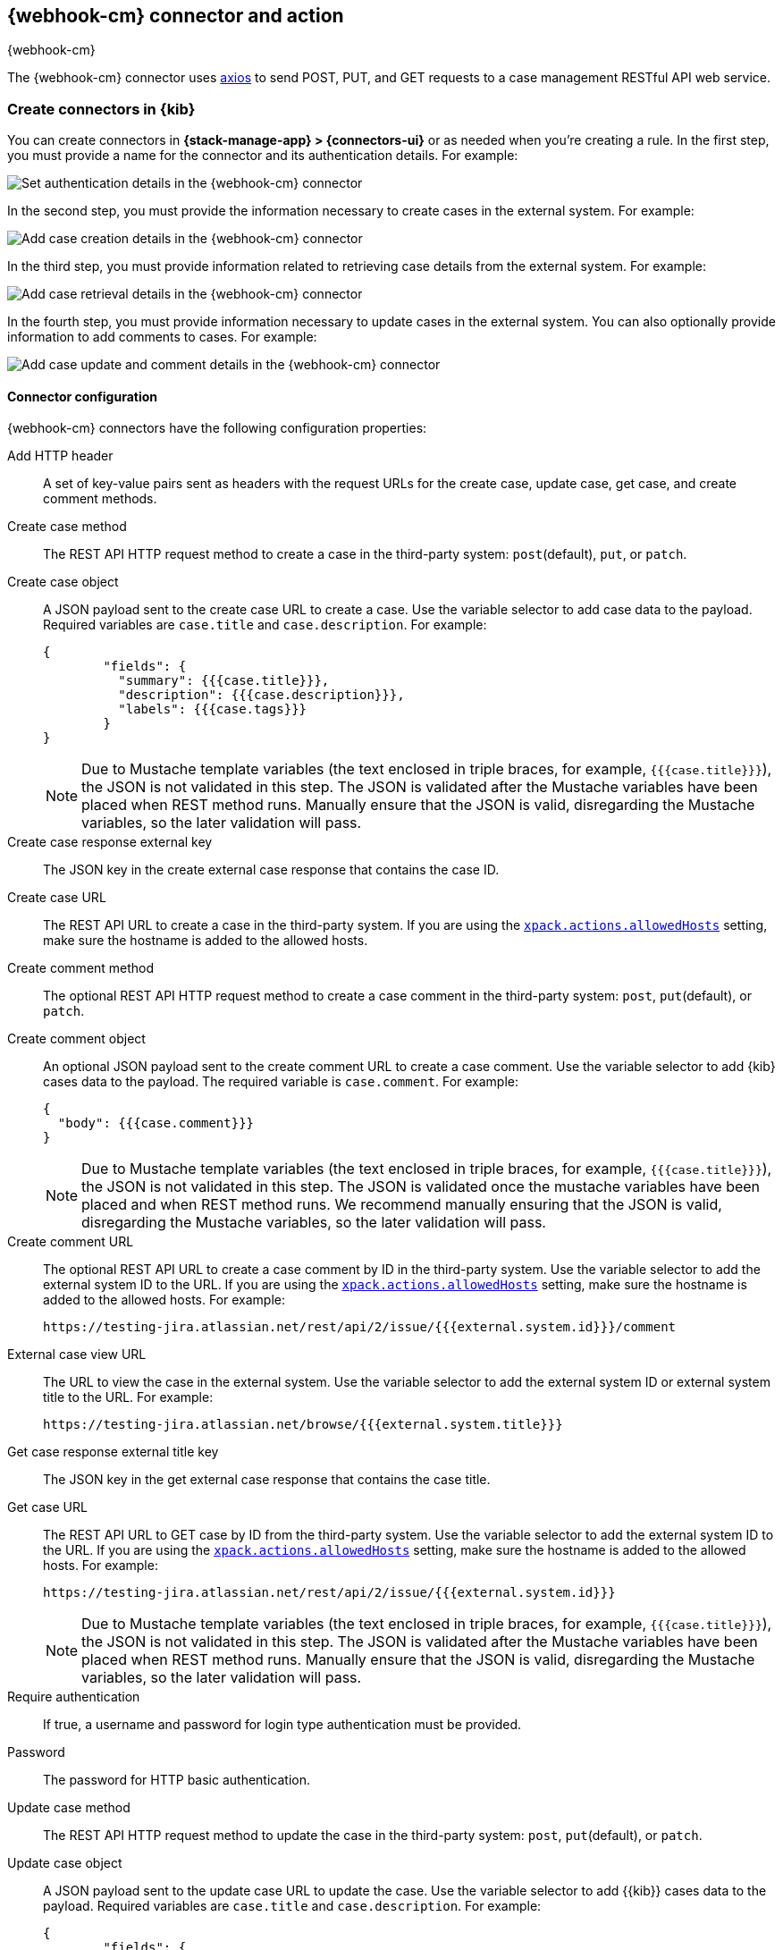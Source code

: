 [[cases-webhook-action-type]]
== {webhook-cm} connector and action
++++
<titleabbrev>{webhook-cm}</titleabbrev>
++++
:frontmatter-description: Add a connector that can send requests to case management web services.
:frontmatter-tags-products: [kibana] 
:frontmatter-tags-content-type: [how-to] 
:frontmatter-tags-user-goals: [configure]

The {webhook-cm} connector uses https://github.com/axios/axios[axios] to send POST, PUT, and GET requests to a case management RESTful API web service.

[float]
[[define-cases-webhook-ui]]
=== Create connectors in {kib}

You can create connectors in *{stack-manage-app} > {connectors-ui}*
or as needed when you're creating a rule.
In the first step, you must provide a name for the connector and its authentication details.
For example:

[role="screenshot"]
image::management/connectors/images/cases-webhook-connector.png[Set authentication details in the {webhook-cm} connector]
// NOTE: This is an autogenerated screenshot. Do not edit it directly.

In the second step, you must provide the information necessary to create cases in the external system.
For example:

[role="screenshot"]
image::management/connectors/images/cases-webhook-connector-create-case.png[Add case creation details in the {webhook-cm} connector]
// NOTE: This is an autogenerated screenshot. Do not edit it directly.

In the third step, you must provide information related to retrieving case details from the external system.
For example:

[role="screenshot"]
image::management/connectors/images/cases-webhook-connector-get-case.png[Add case retrieval details in the {webhook-cm} connector]
// NOTE: This is an autogenerated screenshot. Do not edit it directly.

In the fourth step, you must provide information necessary to update cases in the external system.
You can also optionally provide information to add comments to cases.
For example:

[role="screenshot"]
image::management/connectors/images/cases-webhook-connector-comments.png[Add case update and comment details in the {webhook-cm} connector]
// NOTE: This is an autogenerated screenshot. Do not edit it directly.

[float]
[[cases-webhook-connector-configuration]]
==== Connector configuration

{webhook-cm} connectors have the following configuration properties:

Add HTTP header::
A set of key-value pairs sent as headers with the request URLs for the create case, update case, get case, and create comment methods.

Create case method::
The REST API HTTP request method to create a case in the third-party system: `post`(default), `put`, or `patch`.

Create case object::
A JSON payload sent to the create case URL to create a case.
Use the variable selector to add case data to the payload.
Required variables are `case.title` and `case.description`. For example:
+
--
[source,json]
----
{
	"fields": {
	  "summary": {{{case.title}}},
	  "description": {{{case.description}}},
	  "labels": {{{case.tags}}}
	}
}
----

NOTE: Due to Mustache template variables (the text enclosed in triple braces, for example, `{{{case.title}}}`), the JSON is not validated in this step.
The JSON is validated after the Mustache variables have been placed when REST method runs. 
Manually ensure that the JSON is valid, disregarding the Mustache variables, so the later validation will pass.
--

Create case response external key::
The JSON key in the create external case response that contains the case ID.

Create case URL::
The REST API URL to create a case in the third-party system.
If you are using the <<action-settings,`xpack.actions.allowedHosts`>> setting, make sure the hostname is added to the allowed hosts.

Create comment method::
The optional REST API HTTP request method to create a case comment in the third-party system: `post`, `put`(default), or `patch`.

Create comment object::
An optional JSON payload sent to the create comment URL to create a case comment.
Use the variable selector to add {kib} cases data to the payload.
The required variable is `case.comment`. For example:
+
--
[source,json]
-----
{
  "body": {{{case.comment}}}
}
-----

NOTE: Due to Mustache template variables (the text enclosed in triple braces, for example, `{{{case.title}}}`), the JSON is not validated in this step. The JSON is validated once the mustache variables have been placed and when REST method runs. We recommend manually ensuring that the JSON is valid, disregarding the Mustache variables, so the later validation will pass.
--

Create comment URL::
The optional REST API URL to create a case comment by ID in the third-party system.
Use the variable selector to add the external system ID to the URL.
If you are using the <<action-settings,`xpack.actions.allowedHosts`>> setting, make sure the hostname is added to the allowed hosts. For example:
+
[source,text]
--
https://testing-jira.atlassian.net/rest/api/2/issue/{{{external.system.id}}}/comment
--

External case view URL::
The URL to view the case in the external system.
Use the variable selector to add the external system ID or external system title to the URL. For example:
+
[source,text]
--
https://testing-jira.atlassian.net/browse/{{{external.system.title}}}
--

Get case response external title key::
The JSON key in the get external case response that contains the case title.

Get case URL::
The REST API URL to GET case by ID from the third-party system.
Use the variable selector to add the external system ID to the URL.
If you are using the <<action-settings,`xpack.actions.allowedHosts`>> setting, make sure the hostname is added to the allowed hosts.
For example:
+
--
[source,text]
----
https://testing-jira.atlassian.net/rest/api/2/issue/{{{external.system.id}}}
----

NOTE: Due to Mustache template variables (the text enclosed in triple braces, for example, `{{{case.title}}}`), the JSON is not validated in this step. The JSON is validated after the Mustache variables have been placed when REST method runs. Manually ensure that the JSON is valid, disregarding the Mustache variables, so the later validation will pass.
--

Require authentication::
If true, a username and password for login type authentication must be provided.

Password::
The password for HTTP basic authentication.

Update case method::
The REST API HTTP request method to update the case in the third-party system: `post`, `put`(default), or `patch`.

Update case object::
A JSON payload sent to the update case URL to update the case.
Use the variable selector to add {{kib}} cases data to the payload.
Required variables are `case.title` and `case.description`.
For example:
+
--
[source,json]
------
{
	"fields": {
	  "summary": {{{case.title}}},
	  "description": {{{case.description}}},
	  "labels": {{{case.tags}}}
	}
}
------

NOTE: Due to Mustache template variables (which is the text enclosed in triple braces, for example, `{{{case.title}}}`), the JSON is not validated in this step.
The JSON is validated after the Mustache variables have been placed when REST method runs. Manually ensure that the JSON is valid to avoid future validation errors; disregard Mustache variables during your review.
--

Update case URL::
The REST API URL to update the case by ID in the third-party system.
Use the variable selector to add the external system ID to the URL.
If you are using the <<action-settings,`xpack.actions.allowedHosts`>> setting, make sure the hostname is added to the allowed hosts.
For example:
+
[source,text]
--
https://testing-jira.atlassian.net/rest/api/2/issue/{{{external.system.ID}}}
--

Username::
The username for HTTP basic authentication.

[float]
[[cases-webhook-action-configuration]]
=== Test connectors

You can test connectors with the <<execute-connector-api,run connector API>> or
as you're creating or editing the connector in {kib}. For example:

[role="screenshot"]
image::management/connectors/images/cases-webhook-test.gif[{webhook-cm} params test]

{webhook-cm} actions have the following configuration properties:

Additional comments::
Additional information for the client, such as how to troubleshoot the issue.

// Case ID:: TBD

Description::
The details about the incident.

Labels:: The labels for the incident.

// Severity:: TBD

// Status:: TBD

//Summary:: TBD

//Tags:: TBD

Title:: A title for the issue, which is used for searching the contents of the knowledge base.

[float]
[[cases-webhook-connector-networking-configuration]]
=== Connector networking configuration

Use the <<action-settings,action configuration settings>> to customize connector networking configurations, such as proxies, certificates, or TLS settings. You can set configurations that apply to all your connectors or use `xpack.actions.customHostSettings` to set per-host configurations.

////
[float]
[[cases-webhook-connector-full-example]]
== Full example with third-party system

In the following example, we connect the {webhook-cm} Connector with a demo instance of {jira} (a third-party case management system). Refer to the https://developer.atlassian.com/cloud/jira/platform/rest/v2/api-group-issues/[{Jira} API documentation] to learn how to create an issue.

NOTE: If you want to connect with {jira} quickly, we recommend using the <<jira-action-type,preconfigured {jira} connector>>.

[float]
====  Step 1 - Set up connector

In the {webhook-cm} connector create flyout, begin by entering a connector *Name*, for example, `Jira Test Connector`. Basic authentication will be used in this example, so keep the *Require authentication* option selected and enter the *Username* and *Password* for the test instance, for example, `test-user@elastic.co` and `notarealpassword`. We will not be setting any *Headers* for the requests.

[role="screenshot"]
image::management/connectors/images/cases-webhook-step1.png[{webhook-cm} connector Step 1, {jira} example]

[float]
====  Step 2 - Create case

To find the required values for this step, refer to the https://developer.atlassian.com/cloud/jira/platform/rest/v2/api-group-issues/#api-rest-api-2-issue-post[{jira} create issue method documentation].

{jira} create issue request method: `POST`

{jira} create issue request URL: `/rest/api/2/issue`

{jira} create issue request body:
[source,json]
--
{
    "fields": {
        "summary": "Main order flow broken",
        "description": "Order entry fails when selecting supplier.",
        "labels": ["bugfix",  "blitz_test"],
        "project":{"key":"PROJ-123"},
        "issuetype":{"id":"10000"}
    }
}
--

{jira} create issue response body:
[source,json]
--
{
  "id": "10000",
  "key": "ED-24",
  "self": "https://your-domain.atlassian.net/rest/api/2/issue/10000",
  "transition": {
    "status": 200,
    "errorCollection": {
      "errorMessages": [],
      "errors": {}
    }
  }
}
--
In the following screen capture, we enter `POST` as the *Create Case Method* and `https://testing-jira.atlassian.net/rest/api/2/issue` as the **Create Case Url**. In our example {jira} instance, the project key is "ROC" and the issuetype ID is "10024". We have entered the {jira} request JSON as the *Create Case Object*, updating the project key to "ROC" and the issuetype ID to "10024". We then use the Case variable selector to enter where we will map the Kibana case title, Kibana case description, and Kibana case tags. The {jira} response body contains an ID with the JSON key of "id", so we enter `id` as the *Create Case Response - Case ID Key*.
[role="screenshot"]
image::management/connectors/images/cases-webhook-step2.gif[{webhook-cm} connector Step 2, {jira} example]

[float]
====  Step 3 - Get case information

Next we'll need to look at {jira}'s https://developer.atlassian.com/cloud/jira/platform/rest/v2/api-group-issues/#api-rest-api-2-issue-issueidorkey-[Get issue method documentation] to find the values for this step. In the GET response JSON below, we thinned out some null and unrelated data so that we can focus on the fields we need.

{jira} get issue request URL: `/rest/api/2/issue/{issueIdOrKey}`

{jira} get issue response body:
[source,json]
--
{
    "id": "71964",
    "self": "https://testing-jira.atlassian.net/rest/api/2/issue/71964",
    "key": "ROC-584",
    "fields": {
        "issuetype": {
            "self": "https://testing-jira.atlassian.net/rest/api/2/issuetype/10024",
            "id": "10024",
            "description": "An improvement or enhancement to an existing feature or task.",
            "name": "Improvement",
            "subtask": false,
            "avatarId": 10310,
            "hierarchyLevel": 0
        },
        "project": {
            "self": "https://testing-jira.atlassian.net/rest/api/2/project/10021",
            "id": "10021",
            "key": "ROC",
            "name": "ResponseOps Cases",
            "projectTypeKey": "software",
            "simplified": false
        },
        "created": "2022-08-02T16:52:20.554+0300",
        "priority": {
            "name": "Medium",
            "id": "3"
        },
        "labels": ["kibanaTag"],
        "updated": "2022-08-02T16:52:20.554+0300",
        "status": {
            "self": "https://testing-jira.atlassian.net/rest/api/2/status/10003",
            "description": "",
            "name": "To Do",
            "id": "10003",
            "statusCategory": {
                "self": "https://testing-jira.atlassian.net/rest/api/2/statuscategory/2",
                "id": 2,
                "key": "new",
                "colorName": "blue-gray",
                "name": "To Do"
            }
        },
        "description": "Kibana Description",
        "summary": "Kibana Title",
        "creator": {
            "self": "https://testing-jira.atlassian.net/rest/api/2/user?accountId=12345",
            "accountId": "12345",
            "emailAddress": "test-user@elastic.co",
            "displayName": "MLR-QA",
            "active": true,
            "timeZone": "Europe/Athens",
            "accountType": "atlassian"
        },
        "reporter": {
            "self": "https://testing-jira.atlassian.net/rest/api/2/user?accountId=12345",
            "accountId": "12345",
            "emailAddress": "test-user@elastic.co",
            "displayName": "MLR-QA",
            "active": true,
            "timeZone": "Europe/Athens",
            "accountType": "atlassian"
        },
        "comment": {
            "comments": [],
            "self": "https://testing-jira.atlassian.net/rest/api/2/issue/71964/comment",
            "maxResults": 0,
            "total": 0,
            "startAt": 0
        }
    }
}
--

To make the Get Case URL, we need `/rest/api/2/issue/{issueIdOrKey}`. We will fill in the value with the issue ID, which we stored in the last step as *Create Case Response - Case ID Key*. Using the variable selector on the Get Case URL input, we can see the issue ID is stored as a Mustache value `{{{external.system.id}}}`. So our value for *Get Case URL* will be `https://testing-jira.atlassian.net/rest/api/2/issue/{{{external.system.id}}}`.

In the response JSON we can see the title of the case is "ROC-538". The key for this value is `key` so we enter `key` as the *Get Case Response External Title Key* value.

We also need the *External Case View URL*. https://support.atlassian.com/jira-software-cloud/docs/link-an-issue/[{jira}'s documentation] instructs you to get the link from the issue itself. The format for this link looks like `https://<user’s subdomain>.atlassian.net/browse/<issueKey>`. We mapped `key` to the *Get Case Response External Title Key* and using the variable selector on the *External Case View URL* input, we can see the issue key is stored as a Mustache value `{{{external.system.title}}}`. Using this, the value for *External Case View URL* is `https://testing-jira.atlassian.net/browse/{{{external.system.title}}}`.
[role="screenshot"]
image::management/connectors/images/cases-webhook-step3.gif[{webhook-cm} connector Step 3, {jira} example]

[float]
====  Step 4 - Comments and updates

During this step, we need to set the REST API data for updates and comments. Let's look at {jira}'s https://developer.atlassian.com/cloud/jira/platform/rest/v2/api-group-issues/#api-rest-api-2-issue-issueidorkey-put[Edit issue documentation].

{jira} update issue request method: `PUT`

{jira} update issue request URL: `/rest/api/2/issue/{issueIdOrKey}`

{jira} update issue request body:
[source,json]
--
{
    "fields": {
        "summary": "Main order flow broken",
        "description": "Order entry fails when selecting supplier.",
        "labels": ["bugfix",  "blitz_test"],
        "project":{"key":"PROJ-123"},
        "issuetype":{"id":"10000"}
    }
}
--

In the screen capture below, on Step 4 we enter `PUT` as the *Update Case Method* and `https://testing-jira.atlassian.net/rest/api/2/issue/{{{external.system.id}}}` as the **Update Case Url** using the variable selector to insert the `{{{external.system.id}}}`. Just like the create case JSON, have entered the {jira} request JSON as the *Update Case Object*, updating the project key to "ROC" and the issuetype ID to "10024". We then use the Case variable selector to enter where we will map the Kibana case title, Kibana case description, and Kibana case tags.
[role="screenshot"]
image::management/connectors/images/cases-webhook-step4a.gif[{webhook-cm} connector Step 4 Update, {jira} example]

Lastly we will look at {jira}'s https://developer.atlassian.com/cloud/jira/platform/rest/v2/api-group-issue-comments/#api-rest-api-2-issue-issueidorkey-comment-post[Add comment documentation] to fill out the optional comment REST fields.

{jira} create comment request method: `POST`

{jira} create comment request URL: `/rest/api/2/issue/{issueIdOrKey}/comment`

{jira} create comment request body:
[source,json]
--
{
    "body": "Lorem ipsum dolor sit amet."
}
--

In the following screen capture, we enter `POST` as the *Create Comment Method* and `https://testing-jira.atlassian.net/rest/api/2/issue/{{{external.system.id}}}/comment` as the **Create Comment Url** using the variable selector to insert the `{{{external.system.id}}}`. We enter the {jira} request JSON as the *Create Comment Object*, using the case variable selector to enter where we will map the case comment.
[role="screenshot"]
image::management/connectors/images/cases-webhook-step4b.gif[{webhook-cm} connector Step 4 Comments, {jira} example]

[float]
[[cases-webhook-example-implementation]]
=== Implement connector in Kibana Cases
Let's take a look at how our new {webhook-cm} connector works within the case workflow.

[float]
====  Create a case
[role="screenshot"]
image::management/connectors/images/cases-webhook-create.gif[{webhook-cm} connector Create, {jira} example]

[float]
====  Update and comment on a case
[role="screenshot"]
image::management/connectors/images/cases-webhook-update.gif[{webhook-cm} connector Update, {jira} example]
////